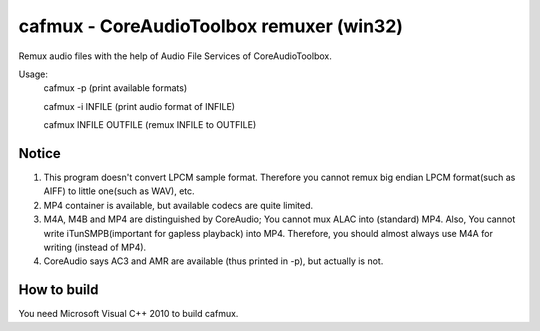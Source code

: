 =========================================
cafmux - CoreAudioToolbox remuxer (win32)
=========================================

Remux audio files with the help of Audio File Services of CoreAudioToolbox.

Usage:
       cafmux -p             (print available formats)

       cafmux -i INFILE      (print audio format of INFILE)

       cafmux INFILE OUTFILE (remux INFILE to OUTFILE)

Notice
------
1) This program doesn't convert LPCM sample format. Therefore you cannot 
   remux big endian LPCM format(such as AIFF) to little one(such as WAV), etc.
2) MP4 container is available, but available codecs are quite limited.
3) M4A, M4B and MP4 are distinguished by CoreAudio;
   You cannot mux ALAC into (standard) MP4.
   Also, You cannot write iTunSMPB(important for gapless playback)
   into MP4.
   Therefore, you should almost always use M4A for writing (instead of MP4).
4) CoreAudio says AC3 and AMR are available (thus printed in -p),
   but actually is not.

How to build
------------
You need Microsoft Visual C++ 2010 to build cafmux.
